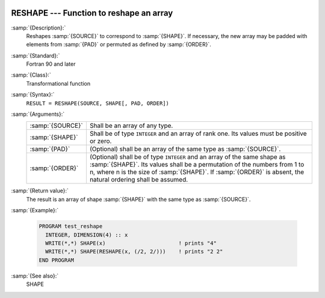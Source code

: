   .. _reshape:

RESHAPE --- Function to reshape an array
****************************************

.. index:: RESHAPE

.. index:: array, change dimensions

.. index:: array, transmogrify

:samp:`{Description}:`
  Reshapes :samp:`{SOURCE}` to correspond to :samp:`{SHAPE}`. If necessary,
  the new array may be padded with elements from :samp:`{PAD}` or permuted
  as defined by :samp:`{ORDER}`.

:samp:`{Standard}:`
  Fortran 90 and later

:samp:`{Class}:`
  Transformational function

:samp:`{Syntax}:`
  ``RESULT = RESHAPE(SOURCE, SHAPE[, PAD, ORDER])``

:samp:`{Arguments}:`
  ================  =========================================================================
  :samp:`{SOURCE}`  Shall be an array of any type.
  :samp:`{SHAPE}`   Shall be of type ``INTEGER`` and an 
                    array of rank one. Its values must be positive or zero.
  :samp:`{PAD}`     (Optional) shall be an array of the same 
                    type as :samp:`{SOURCE}`.
  :samp:`{ORDER}`   (Optional) shall be of type ``INTEGER``
                    and an array of the same shape as :samp:`{SHAPE}`. Its values shall
                    be a permutation of the numbers from 1 to n, where n is the size of 
                    :samp:`{SHAPE}`. If :samp:`{ORDER}` is absent, the natural ordering shall
                    be assumed.
  ================  =========================================================================

:samp:`{Return value}:`
  The result is an array of shape :samp:`{SHAPE}` with the same type as 
  :samp:`{SOURCE}`. 

:samp:`{Example}:`

  .. code-block:: fortran

    PROGRAM test_reshape
      INTEGER, DIMENSION(4) :: x
      WRITE(*,*) SHAPE(x)                       ! prints "4"
      WRITE(*,*) SHAPE(RESHAPE(x, (/2, 2/)))    ! prints "2 2"
    END PROGRAM

:samp:`{See also}:`
  SHAPE

